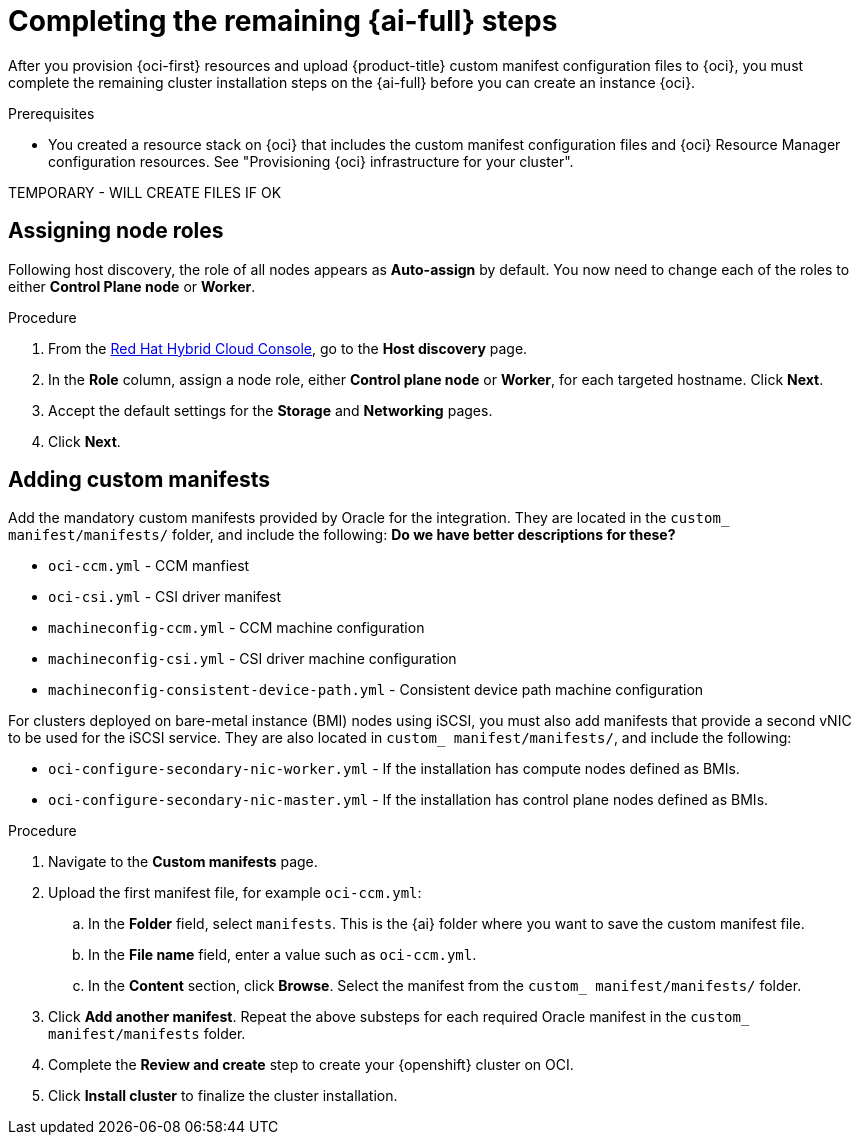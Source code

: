 // Module included in the following assemblies:
//
// * installing/installing_oci/installing-oci-assisted-installer.adoc

:_mod-docs-content-type: PROCEDURE
[id="complete-assisted-installer-oci_{context}"]
= Completing the remaining {ai-full} steps

After you provision {oci-first} resources and upload {product-title} custom manifest configuration files to {oci}, you must complete the remaining cluster installation steps on the {ai-full} before you can create an instance {oci}.

.Prerequisites

* You created a resource stack on {oci} that includes the custom manifest configuration files and {oci} Resource Manager configuration resources. See "Provisioning {oci} infrastructure for your cluster".

TEMPORARY - WILL CREATE FILES IF OK

== Assigning node roles 

Following host discovery, the role of all nodes appears as *Auto-assign* by default. You now need to change each of the roles to either *Control Plane node* or *Worker*.

.Procedure

. From the link:https://console.redhat.com/openshift[Red Hat Hybrid Cloud Console], go to the *Host discovery* page.

. In the *Role* column, assign a node role, either *Control plane node* or *Worker*, for each targeted hostname. Click *Next*.

. Accept the default settings for the *Storage* and *Networking* pages.

. Click *Next*. 


== Adding custom manifests

Add the mandatory custom manifests provided by Oracle for the integration. They are located in the `custom_ manifest/manifests/` folder, and include the following: *Do we have better descriptions for these?*

** `oci-ccm.yml` - CCM manfiest

** `oci-csi.yml` - CSI driver manifest

** `machineconfig-ccm.yml` - CCM machine configuration

** `machineconfig-csi.yml` - CSI driver machine configuration

** `machineconfig-consistent-device-path.yml` - Consistent device path machine configuration

For clusters deployed on bare-metal instance (BMI) nodes using iSCSI, you must also add manifests that provide a second vNIC to be used for the iSCSI service. They are also located in `custom_ manifest/manifests/`, and include the following:

** `oci-configure-secondary-nic-worker.yml` - If the installation has compute nodes defined as BMIs.

** `oci-configure-secondary-nic-master.yml` - If the installation has control plane nodes defined as BMIs. 

.Procedure

. Navigate to the *Custom manifests* page.

. Upload the first manifest file, for example `oci-ccm.yml`:

.. In the *Folder* field, select `manifests`. This is the {ai} folder where you want to save the custom manifest file.

.. In the *File name* field, enter a value such as `oci-ccm.yml`.

.. In the *Content* section, click *Browse*. Select the manifest from the `custom_ manifest/manifests/` folder.

. Click *Add another manifest*. Repeat the above substeps for each required Oracle manifest in the `custom_ manifest/manifests` folder. 

. Complete the *Review and create* step to create your {openshift} cluster on OCI.

. Click *Install cluster* to finalize the cluster installation.

////
.Procedure

. From the link:https://console.redhat.com/[{hybrid-console}] web console, go to the *Host discovery* page.

. Under the *Role* column, select either `Control plane node` or `Worker` for each targeted hostname.
+
[IMPORTANT]
====
Before, you can continue to the next steps, wait for each node to reach the `Ready` status.
====

. Accept the default settings for the *Storage* and *Networking* steps, and then click *Next*.

. On the *Custom manifests* page, in the *Folder* field, select `manifest`. This is the {ai-full} folder where you want to save the custom manifest file.
.. In the *File name* field, enter a value such as `oci-ccm.yml`.
.. From the *Content* section, click *Browse*, and select the CCM manifest from your drive located in `custom_manifest/manifests/oci-ccm.yml`.

. Expand the next *Custom manifest* section and repeat the same steps for the following manifests:
 - CSI driver manifest: `custom_manifest/manifests/oci-csi.yml`
 - CCM machine configuration: `custom_manifest/openshift/machineconfig-ccm.yml`
 - CSI driver machine configuration: `custom_manifest/openshift/machineconfig-csi.yml`

. From the *Review and create* page, click *Install cluster* to create your {product-title} cluster on {oci}.

After the cluster installation and initialization operations, the {ai-full} indicates the completion of the cluster installation operation. For more information, see "Completing the installation" section in the _{ai-full} for {product-title}_ document.
////